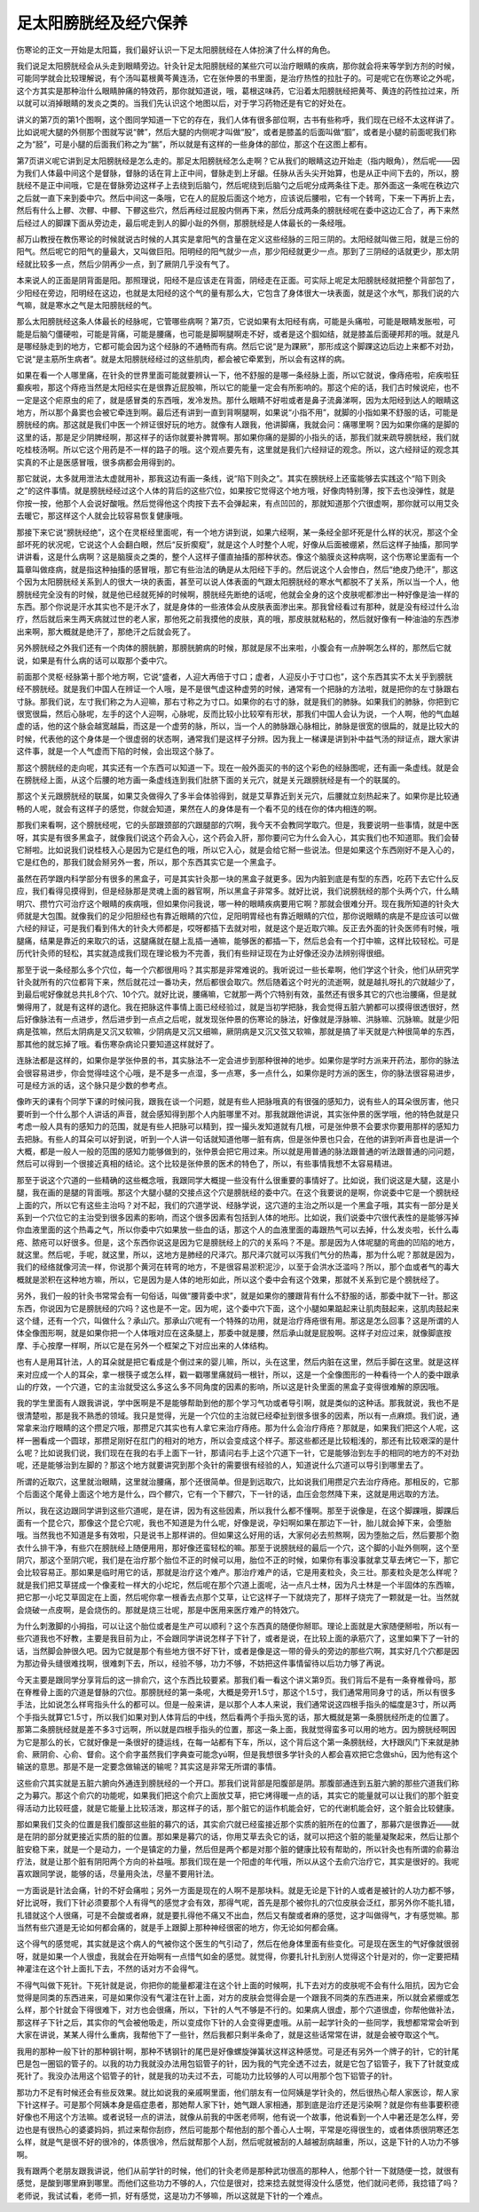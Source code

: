 足太阳膀胱经及经穴保养
------------------------

伤寒论的正文一开始是太阳篇，我们最好认识一下足太阳膀胱经在人体扮演了什么样的角色。

我们说足太阳膀胱经会从头走到眼睛旁边。针灸针足太阳膀胱经的某些穴可以治疗眼睛的疾病，那你就会将来等学到方剂的时候，可能同学就会比较理解说，有个汤叫葛根黄芩黄连汤，它在张仲景的书里面，是治疗热性的拉肚子的。可是呢它在伤寒论之外呢，这个方其实是那种治什么眼睛肿痛的特效药，那你就知道说，哦，葛根这味药，它沿着太阳膀胱经把黄芩、黄连的药性拉过来，所以就可以消掉眼睛的发炎之类的。当我们先认识这个地图以后，对于学习药物还是有它的好处在。

讲义的第7页的第1个图啊，这个图同学知道一下它的存在，我们人体有很多部位啊，古书有些称呼，我们现在已经不太这样讲了。比如说呢大腿的外侧那个图就写说“髀”，然后大腿的内侧呢才叫做“股”，或者是膝盖的后面叫做“腘”，或者是小腿的前面呢我们称之为“胫”，可是小腿的后面我们称之为“腨”，所以就是有这样的一些身体的部位，那这个在这图上都有。

第7页讲义呢它讲到足太阳膀胱经是怎么走的。那足太阳膀胱经怎么走啊？它从我们的眼睛这边开始走（指内眼角），然后呢——因为我们人体最中间这个是督脉，督脉的话在背上正中间，督脉走到上牙龈。任脉从舌头尖开始算，也是从正中间下去的，所以，膀胱经不是正中间哦，它是在督脉旁边这样子上去绕到后脑勺，然后呢绕到后脑勺之后呢分成两条往下走。那外面这一条呢在秩边穴之后就一直下来到委中穴。然后中间这一条哦，它在人的屁股后面这个地方，应该说后腰啦，它有一个转弯，下来一下再折上去，然后有什么上髎、次髎、中髎、下髎这些穴，然后再经过屁股内侧再下来，然后分成两条的膀胱经呢在委中这边汇合了，再下来然后经过人的脚踝下面从旁边走，最后呢走到人的脚小趾的外侧，那膀胱经是人体最长的一条经哦。

郝万山教授在教伤寒论的时候就说古时候的人其实是拿阳气的含量在定义这些经脉的三阳三阴的。太阳经就叫做三阳，就是三份的阳气。然后呢它的阳气的量最大，又叫做巨阳。阳明经的阳气就少一点，那少阳经就更少一点。那到了三阴经的话就更少，那太阴经就比较多一点，然后少阴再少一点，到了厥阴几乎没有气了。

本来说人的正面是阴背面是阳。那照理说，阳经不是应该走在背面，阴经走在正面。可实际上呢足太阳膀胱经就把整个背部包了，少阳经在旁边，阳明经在这边，也就是太阳经的这个气的量有那么大，它包含了身体很大一块表面，就是这个水气，那我们说的六气嘛，就是寒水之气是太阳膀胱经的气。

那么太阳膀胱经这条人体最长的经脉呢，它管哪些病啊？第7页，它说如果有太阳经有病，可能是头痛啦，可能是眼睛发胀啦，可能是后脑勺僵硬啦，可能是背痛，可能是腰痛，也可能是脚啊腿啊走不好，或者是这个腘如结，就是膝盖后面硬邦邦的哦。就是凡是哪经脉走到的地方，它都可能会因为这个经脉的不通畅而有病。然后它说“是为踝厥”，那形成这个脚踝这边后边上来都不对劲，它说“是主筋所生病者”。就是太阳膀胱经经过的这些肌肉，都会被它牵累到，所以会有这样的病。

如果在看一个人哪里痛，在针灸的世界里面可能就要辨认一下，他不舒服的是哪一条经脉上面，所以它就说，像痔疮啦，疟疾啦狂癫疾啦，那这个痔疮当然是太阳经实在是很靠近屁股嘛，所以它的能量一定会有所影响的。那这个疟的话，我们古时候说疟，也不一定是这个疟原虫的疟了，就是感冒类的东西哦，发冷发热。那什么眼睛不好啦或者是鼻子流鼻涕啊，因为太阳经到达人的眼睛这地方，所以那个鼻窦也会被它牵连到啊。最后还有讲到一直到背啊腿啊，如果说“小指不用”，就脚的小指如果不舒服的话，可能是膀胱经的病。那这就是我们中医一个辨证很好玩的地方。就像有人跟我，他讲脚痛，我就会问：痛哪里啊？因为如果你痛的是脚的这里的话，那是足少阴脾经啊，那这样子的话你就要补脾胃啊。那如果你痛的是脚的小指头的话，那我们就来疏导膀胱经，我们就吃桂枝汤啊。所以它这个用药是不一样的路子的哦。这个观点要先有，这里就是我们六经辩证的观念。所以，这六经辩证的观念其实真的不止是医感冒哦，很多病都会用得到的。

那它就说，太多就用泄法太虚就用补，那我这边有画一条线，说“陷下则灸之”。其实在膀胱经上还蛮能够去实践这个“陷下则灸之”的这件事情。就是膀胱经经过这个人体的背后的这些穴位，如果按它觉得这个地方哦，好像肉特别薄，按下去也没弹性，就是你按一按，他那个人会说好酸哦。然后觉得他这个肉按下去不会弹起来，有点凹凹的，那就知道那个穴很虚啊，那你就可以用艾灸去暖它，那这样这个人就会比较容易恢复健康哦。

那接下来它说“膀胱经绝”，这个在灵枢经里面呢，有一个地方讲到说，如果六经啊，某一条经全部坏死是什么样的状况，那这个全部坏死的状况呢，它说这个人会翻白眼，然后“反折瘈瘲”，就是这个人时整个人呢，好像从后面被绷紧，然后这样子抽搐，那同学讲讲看，这是什么病啊？这是脑膜炎之类的，整个人这样子僵直抽搐的那种状态。像这个脑膜炎这种病啊，这个伤寒论里面有一个篇章叫做痉病，就是指这种抽搐的感冒哦，那它有些治法的确是从太阳经下手的。然后说这个人会惨白，然后“绝皮乃绝汗”，那这个因为太阳膀胱经关系到人的很大一块的表面，甚至可以说人体表面的气跟太阳膀胱经的寒水气都脱不了关系，所以当一个人，他膀胱经完全没有的时候，就是他已经就死掉的时候啊，膀胱经先断绝的话呢，他就会全身的这个皮肤呢都渗出一种好像是油一样的东西。那个你说是汗水其实也不是汗水了，就是身体的一些液体会从皮肤表面渗出来。那我曾经看过有那种，就是没有经过什么治疗，然后就后来生两天病就过世的老人家，那他死之前我摸他的皮肤，真的哦，那皮肤就粘粘的，然后就好像有一种油油的东西渗出来啊，那大概就是绝汗了，那绝汗之后就会死了。

另外膀胱经之外我们还有一个肉体的膀胱腑，那膀胱腑病的时候，那就是尿不出来啦，小腹会有一点肿啊怎么样的，那然后它就说，如果是有什么病的话可以取那个委中穴。

前面那个灵枢·经脉第十那个地方啊，它说“盛者，人迎大再倍于寸口；虚者，人迎反小于寸口也”，这个东西其实不太关乎到膀胱经不膀胱经。就是我们中国人在辨证一个人哦，是不是很气虚这种虚劳的时候，通常有一个把脉的方法啦，就是把你的左寸脉跟右寸脉。那我们说，左寸我们称之为人迎嘛，那右寸称之为寸口。如果你的右寸的脉，就是我们的肺脉。如果我们的肺脉，你把到它很宽很扁，然后心脉呢，左手的这个人迎啊，心脉呢，反而比较小比较窄有形状，那我们中国人会认为说，一个人啊，他的气血越虚的话，他的这个脉会越宽越扁，而这是一个虚劳的脉，所以，当一个人的肺脉跟心脉相比，肺脉是很宽的很扁的，就是比较大的时候，代表他的这个身体是一个很虚弱的状态啊，通常我们是这样子分辨。因为我上一梯课是讲到补中益气汤的辩证点，跟大家讲这件事，就是一个人气虚而下陷的时候，会出现这个脉了。

那这个膀胱经的走向呢，其实还有一个东西可以知道一下。现在一般外面买的书的这个彩色的经脉图呢，还有画一条虚线。就是会在膀胱经上面，从这个后腰的地方画一条虚线连到我们肚脐下面的关元穴，就是关元跟膀胱经是有一个的联属的。

那这个关元跟膀胱经的联属，如果艾灸做得久了多半会体验得到，就是艾草靠近到关元穴，后腰就立刻热起来了。如果你是比较通畅的人呢，就会有这样子的感觉，你就会知道，果然在人的身体是有一个看不见的线在你的体内相连的啊。

那我们来看啊，这个膀胱经呢，它的头部跟颈部的穴跟腿部的穴啊，我今天不会教同学取穴。但是，我要说明一些事情，就是中医呀，其实是有很多黑盒子，就像我们说这个药会入心，这个药会入肝，那你要问它为什么会入心，其实我们也不知道耶。我们会替它掰啦。比如说我们说桂枝入心是因为它是红色的哦，所以它入心，就是会给它掰一些说法。但是如果这个东西刚好不是入心的，它是红色的，那我们就会掰另外一套，所以，那个东西其实它是一个黑盒子。

虽然在药学跟内科学部分有很多的黑盒子，可是其实针灸那一块的黑盒子就更多。因为内脏到底是有型的东西，吃药下去它什么反应，我们看得见摸得到，但是经脉那是灵魂上面的器官啊，所以黑盒子非常多。就好比说，我们说膀胱经的那个头两个穴，什么睛明穴、攒竹穴可治疗这个眼睛的疾病哦，但如果你问我说，哪一种的眼睛疾病要用它啊？那就会很难分开。现在我所知道的针灸大师就是大包围。就像我们的足少阳胆经也有靠近眼睛的穴位，足阳明胃经也有靠近眼睛的穴位，那你说眼睛的病是不是应该可以做六经的辩证，可是我们看到伟大的针灸大师都是，哎呀都插下去就对啦，就是这个是近取穴嘛。反正去外面的针灸医师有时候，哦腿痛，结果是靠近的来取穴的话，这腿痛就在腿上乱插一通嘛，能够医的都插一下，然后总会有一个打中嘛，这样比较轻松。可是历代针灸师的轻松，其实就造成我们现在理论极为不完善，我们有些辩证现在为止好像还没办法辨别得很细。

那至于说一条经那么多个穴位，每一个穴都很用吗？其实那是非常难说的。我听说过一些长辈啊，他们学这个针灸，他们从研究学针灸就所有的穴位都背下来，然后就花过一番功夫，然后都很会取穴。然后随着这个时光的流逝啊，就是越扎呀扎的穴就越少了，到最后呢好像就总共扎8个穴、10个穴。就好比说，腰痛嘛，它就那一两个穴特别有效，虽然还有很多其它的穴也治腰痛，但是就懒得用了，就是有这样的退化。我在把脉这件事情上面已经经验过，就是当初学把脉，我会觉得五脏六腑都可以摸得很透很好，然后好像脉法有一点进步，然后进步到一点点之后呢，就发现张仲景的伤寒论的脉法，好像就是浮脉嘛、洪脉嘛、沉脉嘛。就是少阳病是弦嘛，然后太阴病是又沉又软嘛，少阴病是又沉又细嘛，厥阴病是又沉又弦又软嘛，那就是搞了半天就是六种很简单的东西，那其他的就忘掉了哦。看伤寒杂病论只要知道这样就好了。

连脉法都是这样的，如果你是学张仲景的书，其实脉法不一定会进步到那种很神的地步。如果你是学时方派来开药法，那你的脉法会很容易进步，你会觉得哇这个心哦，是不是多一点湿，多一点寒，多一点什么，如果你是时方派的医生，你的脉法很容易进步，可是经方派的话，这个脉只是少数的参考点。

像昨天的课有个同学下课的时候问我，跟我在谈一个问题，就是有些人把脉哦真的有很强的感知力，说有些人的耳朵很厉害，他只要听到一个什么那个人讲话的声音，就会感知得到那个人内脏哪里不对。那我就跟他讲说，其实张仲景的医学哦，他的特色就是只考虑一般人具有的感知力的范围，就是有些人把脉可以精到，捏一撮头发知道就有几根，可是张仲景不会要求你要用那样的感知力去把脉。有些人的耳朵可以好到说，听到一个人讲一句话就知道他哪一脏有病，但是张仲景也只会，在他的讲到听声音也是讲一个大概，都是一般人一般的范围的感知力能够做到的，张仲景会把它用过来。所以就是用普通的脉法跟普通的听法跟普通的问问题，然后可以得到一个很接近真相的结论。这个比较是张仲景的医术的特色了，所以，有些事情我想不太容易精进。

那至于说这个穴道的一些精确的这些概念哦，我跟同学大概提一些没有什么很重要的事情好了。比如说，我们说这是大腿，这是小腿，我在画的是腿的背面哦。那这个大腿小腿的交接点这个穴是膀胱经的委中穴。在这个我要说的是啊，你说委中它是一个膀胱经上面的穴，所以它有这些主治吗？对不起，我们的穴道学说、经脉学说，这穴道的主治之所以是一个黑盒子哦，其实有一部分是关系到一个穴位它的主治受到很多因素的影响，而这个很多因素有包括到人体的地形。比如说，我们说委中穴很代表性的是能够泻掉你血液里面的这个热毒之气，所以你委中穴如果放一些血的话，那这个人的血液里面的毒跟热气可以去掉，什么发炎啦，长什么毒疮、脓疮可以好很多。但是，这个东西你说这是因为它是膀胱经上的穴的关系吗？不是。那是因为人体呢腿的弯曲的凹陷的地方，就这里。然后呢，手呢，就这里，所以，这地方是肺经的尺泽穴。那尺泽穴就可以泻我们气分的热毒，那为什么呢？那就是因为，我们的经络就像河流一样，你说那个黄河在转弯的地方，不是很容易淤积泥沙，以至于会洪水泛滥吗？所以，那个血或者气的毒大概就是淤积在这种地方嘛，所以，它是因为是人体的地形如此，所以这个委中会有这个效果，那就不关系到它是个膀胱经了。

另外，我们一般的针灸书常常会有一句俗话，叫做“腰背委中求”，就是如果你的腰跟背有什么不舒服的话，那委中就下一针。那这东西，你说因为它是膀胱经的穴吗？这也是不一定。因为呢，这个委中穴下面，这个小腿如果踮起来让肌肉鼓起来，这肌肉鼓起来这个缝，还有一个穴，叫做什么？承山穴。那承山穴呢有一个特殊的功用，就是治疗痔疮很有用。那这是怎么回事？这是所谓的人体全像图形啊，就是如果你把一个人体哦对应在这条腿上，那委中就是腰，然后承山就是屁股啊。这样子对应过来，就像脚底按摩、手心按摩一样啊，所以它是在另外一个框架之下对应出来的人体结构。

也有人是用耳针法，人的耳朵就是把它看成是个倒过来的婴儿嘛，所以，头在这里，然后内脏在这里，然后手脚在这里。就是这样来对应成一个人的耳朵，拿一根筷子或怎么样，戳一戳哪里痛就码一根针，所以，这是一个全像图形的一种看待一个人的委中跟承山的疗效，一个穴道，它的主治就受这么多这么多不同角度的因素的影响，所以这是针灸里面的黑盒子变得很难解的原因哦。

我的学生里面有人跟我讲说，学中医啊是不是能够帮助到他的那个学习气功或者导引啊，就是类似的这种话。那我就说，我也不是很清楚啦，那是我不熟悉的领域。我只是觉得，光是一个穴位的主治就已经牵扯到很多很多的因素，所以有一点麻烦。我们说，通常拿来治疗眼睛的这个攒足穴哦，那攒足穴其实也有人拿它来治疗痔疮。那为什么会治疗痔疮？那就是，如果我们把这个人呢，这样一圈看成一个圆球，那攒足刚好在肛门的相对的地方，所以会变成这个样子。那这些都还是比较粗浅的，那还有比较艰深的是什么呢？比如说我们说，我们现在在我的右手上面下一针，那请问右手上这个穴道下一针，它是能够治到左手的相同的地方的不对劲呢，还是能够治到左脚的？那这个地方就要讲究到那个灸针的需要很有经验的人，知道说什么穴道可以导引到哪里去了。

所谓的近取穴，这里就治眼睛，这里就治腰痛，那个还很简单。但是到远取穴，比如说我们用攒足穴去治疗痔疮。那相反的，它那个后面这个尾骨上面这个地方是什么，四个髎穴，它有一个下髎穴，下一针的话，血压会忽然降下来，这就是用远取的方法。

所以，我在这边跟同学讲到这些穴道呢，是在讲，因为有这些因素，所以我什么都不懂啊。那至于说像是，在这个脚踝哦，脚踝后面有一个昆仑穴，那像这个昆仑穴呢，我也不知道是为什么呢，好像是说，孕妇啊如果在那边下一针，胎儿就会掉下来，会堕胎哦。当然我也不知道是多有效啦，只是说书上那样讲的。但如果这么好用的话，大家何必去煎熬啊，因为堕胎之后，然后要那个胞衣什么排干净，有些穴在膀胱经上随便用用，那好像还蛮轻松的嘛。那至于说膀胱经的最后一个穴，这个脚的小趾外侧啊，这个至阴穴，那这个至阴穴呢，我们是在治疗那个胎位不正的时候可以用，胎位不正的时候，如果你有事没事就拿艾草去烤它一下，那它会比较容易正。那如果是临时用它的话，那就是治疗这个难产。那治疗难产的话，它是用麦粒灸，灸三壮。那麦粒灸是怎么样呢？就是我们把艾草搓成一个像麦粒一样大的小坨坨，然后呢在那个穴道上面呢，沾一点凡士林，因为凡士林是一个半固体的东西嘛，把它那一小坨艾草固定在上面，然后呢你拿一根香去点那个艾草，让它这样子一下就烧完了，那样子烧完了一颗就是一壮。当然就会烧破一点皮啊，是会烧伤的。那就是烧三壮呢，那是中医用来医疗难产的特效穴。

为什么刺激脚的小拇指，可以让这个胎位或者是生产可以顺利？这个东西真的随便你掰耶。理论上面就是大家随便掰啦，所以有一些穴道我也不好教，主要是我目前为止，不会跟同学讲说怎样子下针了，或者是说，在比较上面的承筋穴了，这里如果下了一针的话，当然脚会肿很久吧。因为它就是那个有些地方很不好下针，或者是像是这一带的骨头的旁边的那些穴啊，其实好几个穴都是因为那边骨头缝很难找啊，很难刺下去，所以，经验不够，功力不够，不妨把这件事情留待以后功力够了再说。

今天主要是跟同学分享背后的这一排俞穴，这个东西比较要紧。那我们看一看这个讲义第9页。我们背后不是有一条脊椎骨吗，那在脊椎骨上面的穴道是督脉的穴位。那膀胱经的第一条呢，大概是旁开1.5寸，那这个1.5寸，我们通常用同身寸的话，所以有很多手法，比如说怎么样弯指头什么的都可以。但是一般来讲，是以那个人本人来说，我们通常说这四根手指头的幅度是3寸，所以两个手指头就算它1.5寸，所以我们如果对到人体背后的中线，然后看两个手指头宽的话，那大概就是第一条膀胱经所走的位置了。那第二条膀胱经就是差不多3寸远啊，所以就是四根手指头的位置，那这一条上面，我就觉得蛮多可以用的地方。因为膀胱经啊因为它是那么的长，它就好像是一条很好的捷运线，在每一站都有下车，所以，这个背后这个第一条膀胱经，大杼跟风门下来就是肺俞、厥阴俞、心俞、督俞。这个俞字虽然我们字典查可能念yú啊，但是我想很多学针灸的人都会喜欢把它念做shū，因为他有这个输送的意思。那是不是一定要念做输送的输呢？其实这是非常无所谓的事情。

这些俞穴其实就是五脏六腑向外通连到膀胱经的一个开口。那我们说背部是阳腹部是阴。那腹部通连到五脏六腑的那些穴道我们称之为募穴。那这个俞穴的功能呢，如果我们把这个俞穴上面放艾草，把它烤得暖一点的话，其实它的能量就可以让我们的那个脏变得活动力比较旺盛，就是它能量上比较活泼，那这样子的话，那个脏它的运作机能会好，它的代谢机能会好，这个脏会比较健康。

那如果我们艾灸的位置是我们腹部这些脏的募穴的话，其实俞穴就已经蛮接近那个实质的脏所在的位置了，那募穴是很靠近——就是在阴的部分就更接近实质的脏的位置。那如果是募穴的话，你用艾草去灸它的话，就可以把这个脏的能量凝聚起来，然后让那个脏安稳下来，就是一个是动力，一个是镇定的力量，然后但是两个都是对那个脏的健康比较有帮助的，所以针灸也有所谓的俞募治疗法，就是让那个脏有阴阳两个方向的补益哦。那我们现在是一个阳虚的年代哦，所以从这个去俞穴治疗它，其实是很好的。我呢喜欢跟同学说，能够的话，尽量用灸法，尽量不要用针法。

一方面说是针法会痛，针的不好会痛啦；另外一方面是现在的人啊不是那块料。就是无论是下针的人或者是被针的人功力都不够，好比说呀，我们下针必须要那个人有得气的感觉才会有效，那得气呢，首先是那个被你扎的穴位皮肤会泛红，那另外你不能扎错，扎错就这个人很痛，可是不会酸或者麻，就是要扎得他不痛又不出血，然后又有酸或者麻的感觉，这才叫做得气，才有感觉嘛。那当然有些穴道是无论如何都会痛的，就是手上跟脚上那种神经很密的地方，你无论如何都会痛。

这个得气的感觉呢，其实就是这个病人的气被你这个医生的气引动了，然后在他身体里面有些变化。可是现在医生的气好像就很弱呀，就是如果一个人很虚，我就会在开始啊有一点惜气如金的感觉。就觉得，你要扎针扎到别人觉得这个针是对的，你一定要把精神灌注在这个针上面扎下去，不然的话对方不会得气。

不得气叫做下死针。下死针就是说，你把你的能量都灌注在这个针上面的时候啊，扎下去对方的皮肤呢不会有什么阻抗，因为它会觉得是同类的东西进来，可是如果你没有气灌注在针上面，对方的皮肤会觉得会是一个跟我不同类的东西进来，所以就会紧绷或怎么样，那个针就会下得很难下，对方也会很痛，所以，下针的人气不够是不行的。如果病人很虚，那个穴道很虚，你帮他做补法，那这样子下针之后，其实你的气会被他吸走，所以变成你下针的人会变得更虚哦。从前一起学针灸的一些同学，我想都常常会听到大家在讲说，某某人得什么重病，我帮他下了一些针，然后我都只剩半条命了，就是这些话常常在讲，就是会被夺取这个气。

我用的那种一般下针的那种钢针啊，那种不锈钢针的尾巴是好像螺旋弹簧状这样这种感觉。可是还有另外一个牌子的针，它的针尾巴是包一圈铝的管子的。以我的功力我就没办法用包铝管子的针，因为我的气完全透不过去，就是它包了铝管子，我下了针就变成死针了。我没办法用这个铝管子的针，就是我的功夫过不去，可能功力比较够的人可以用那个包下铝管子的针。

那功力不足有时候还会有些反效果。就比如说我的亲戚啊里面，他们朋友有一位阿姨是学针灸的，然后很热心帮人家医诊，帮人家下针这样子。可是那个阿姨本身是癌症患者，那她帮人家下针，她气跟人家相通，那到底是治疗还是污染啊？就是你有些事要积德好像也不用这个方法嘛。或者说轻一点的讲法，就像从前我的中医老师啊，他有说一个故事，他说看到一个人中暑还是怎么样，旁边也是有很热心的婆婆妈妈，抓过来帮你刮痧，然后可能那个帮他刮的那个善心人士啊，平常是吃得很生的，或者体质很阴寒还怎么样，就是气是很不好的很冷的，体质很冷，然后就帮那个人刮，然后呢就被刮的人越被刮病越重，所以，这是下针的人功力不够啊。

我有跟两个老朋友跟我讲说，他们从前学针的时候，他们的针灸老师是那种武功很高的那种人，他那个针一下就随便一捻，就很有感觉，是酸到哪里麻到哪里。而他们这些功力不够的人，穴位是很对，捻来捻去就觉得没什么感觉，他们就问老师，我捻错了吗？老师说，我试试看，老师一抓，好有感觉，这是功力不够嘛，所以这就是下针的一个难点。
